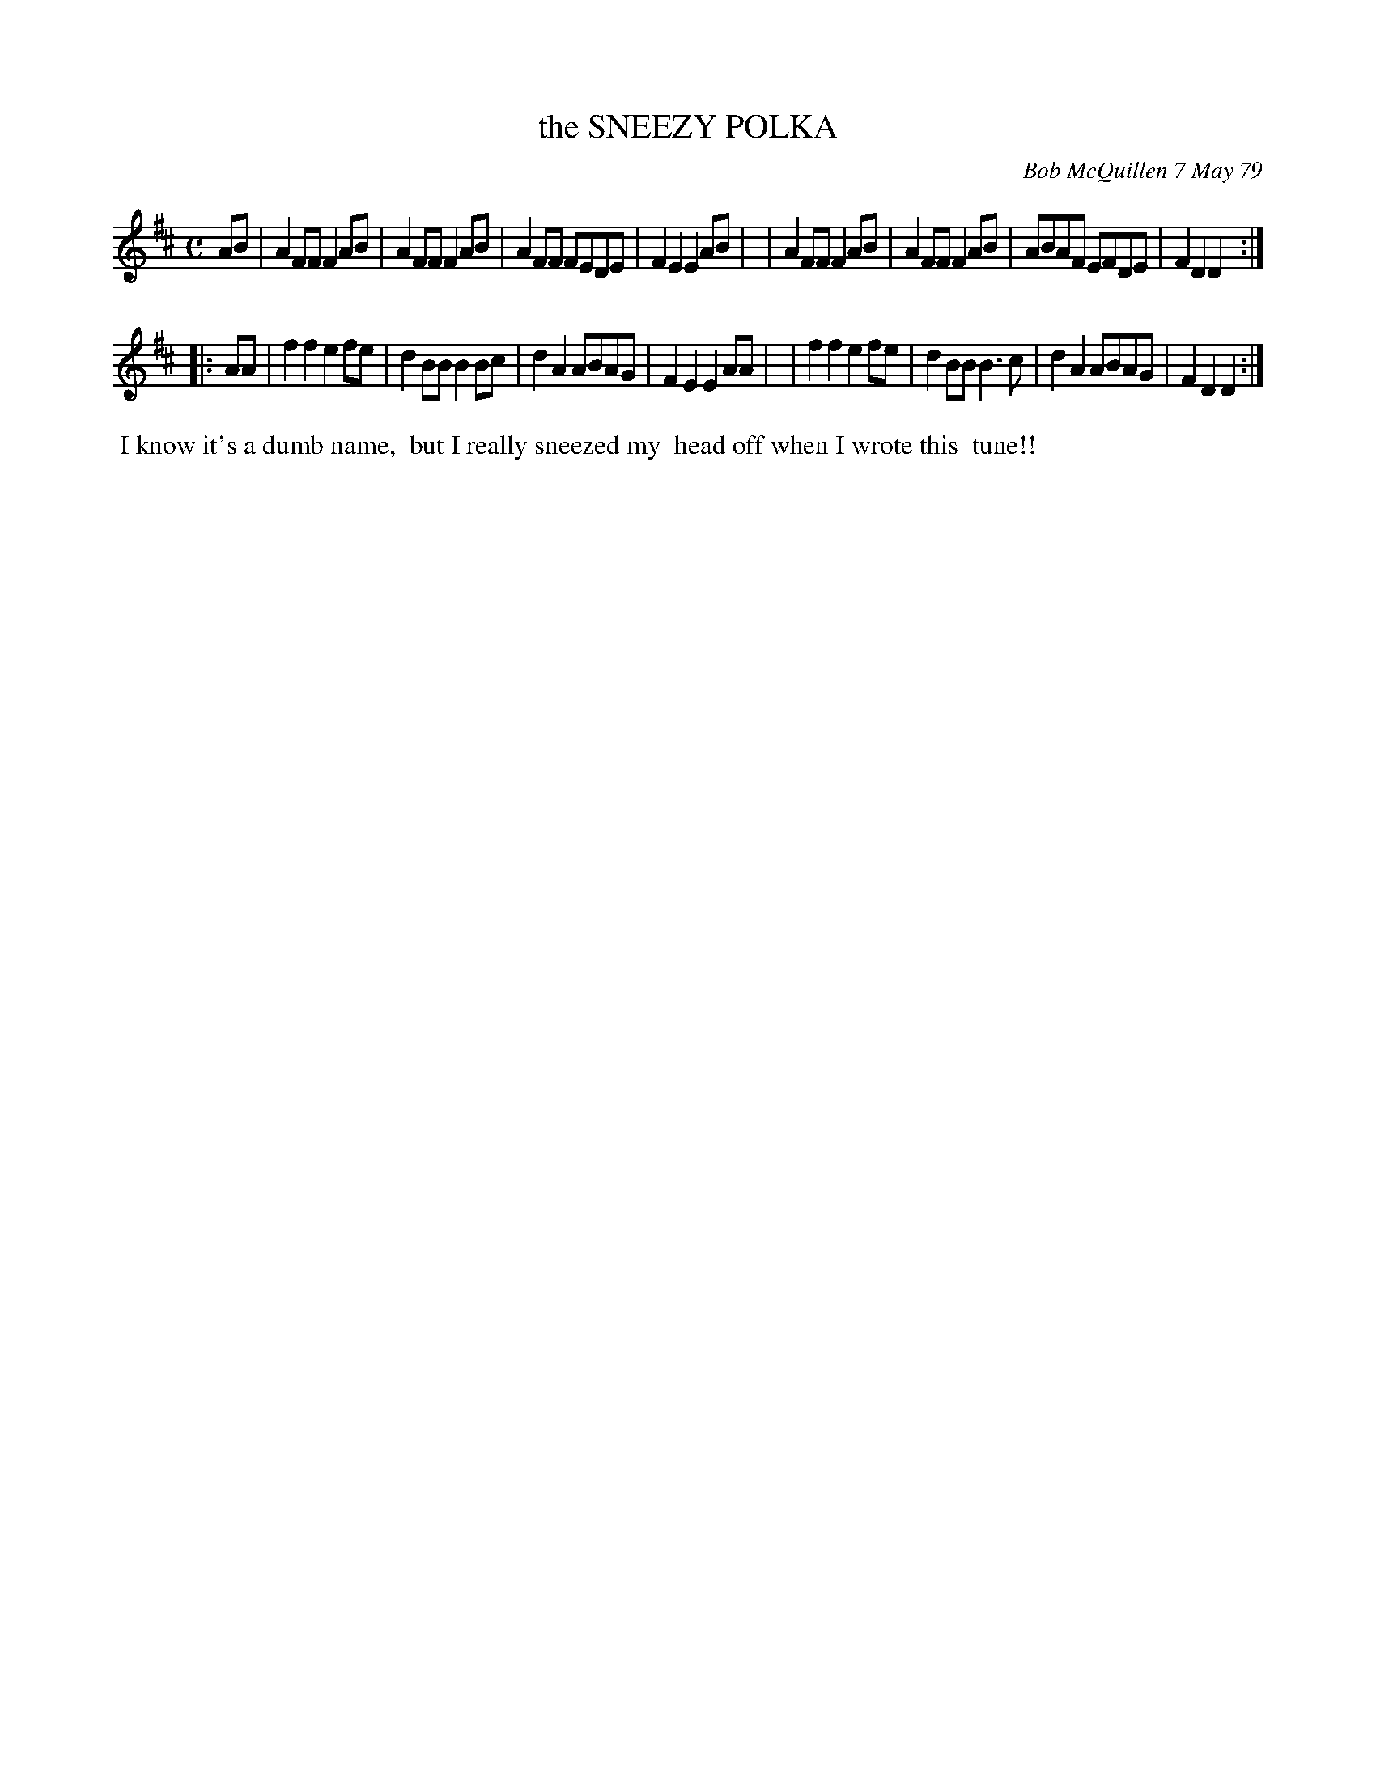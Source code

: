 X: 04085
T: the SNEEZY POLKA
C: Bob McQuillen 7 May 79
B: Bob's Note Book 04 #85
R: polka
Z: 2020 John Chambers <jc:trillian.mit.edu>
M: C
L: 1/8
K: D
AB \
| A2FF F2AB | A2FF F2AB | A2FF FEDE | F2E2 E2AB |\
| A2FF F2AB | A2FF F2AB | ABAF EFDE | F2D2 D2 :|
|: AA \
| f2f2 e2fe | d2BB B2Bc | d2A2 ABAG | F2E2 E2AA |\
| f2f2 e2fe | d2BB B3c | d2A2 ABAG | F2D2 D2 :|
%%begintext align
%% I know it's a dumb name,
%% but I really sneezed my
%% head off when I wrote this
%% tune!!
%%endtext

